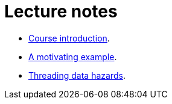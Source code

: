 Lecture notes
=============

* link:./0-course-introduction.adoc[Course introduction].
* link:./1-a-motivating-example.adoc[A motivating example].
* link:./2-threading-data-hazards.adoc[Threading data hazards].